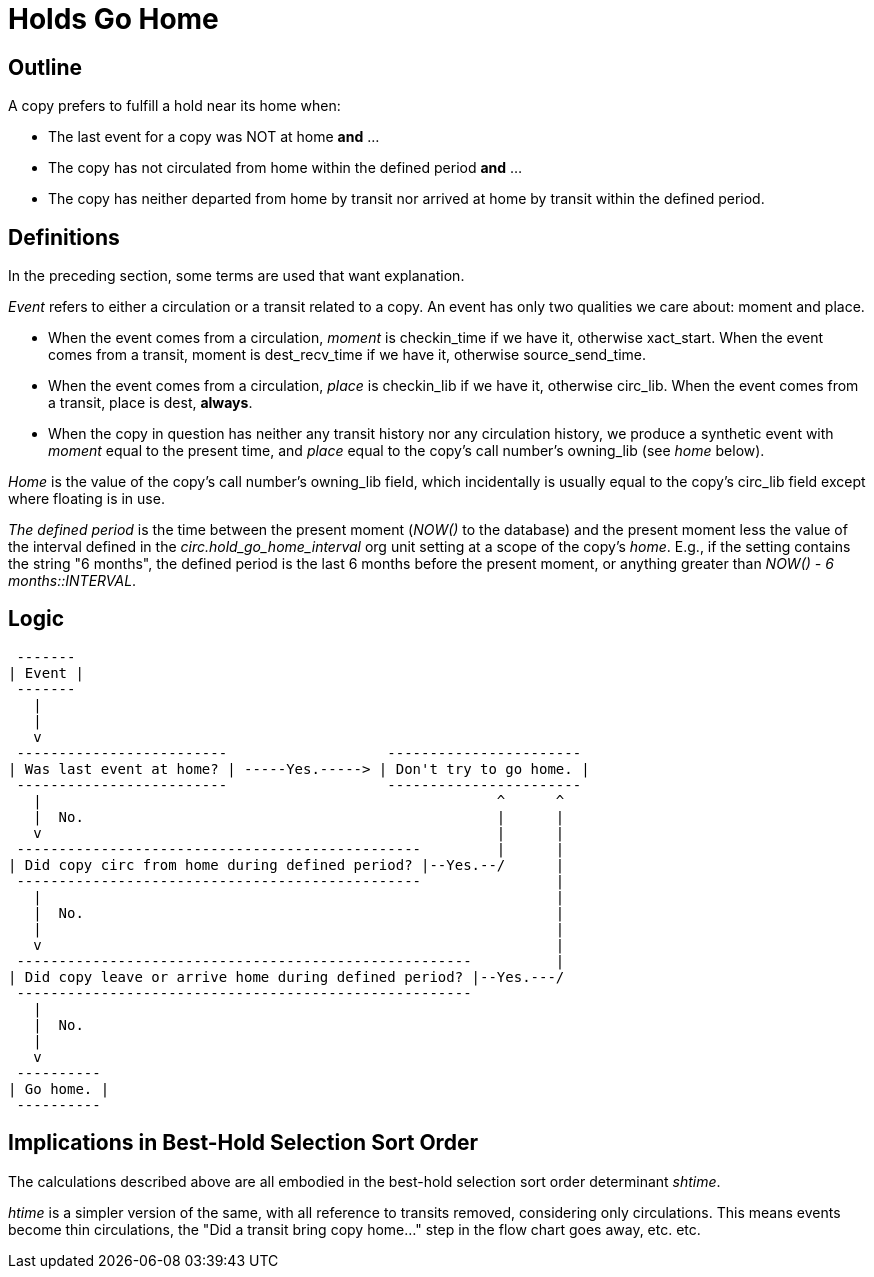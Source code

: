 Holds Go Home
=============

Outline
-------

A copy prefers to fulfill a hold near its home when:

    - The last event for a copy was NOT at home *and* ...
    - The copy has not circulated from home within the defined period *and* ...
    - The copy has neither departed from home by transit nor arrived at home
      by transit within the defined period.

Definitions
-----------

In the preceding section, some terms are used that want explanation.

_Event_ refers to either a circulation or a transit related to a copy. An
event has only two qualities we care about: moment and place.

    - When the event comes from a circulation, _moment_ is checkin_time if
      we have it, otherwise xact_start. When the event comes from a transit,
      moment is dest_recv_time if we have it, otherwise source_send_time.

    - When the event comes from a circulation, _place_ is checkin_lib if we
      have it, otherwise circ_lib.  When the event comes from a transit,
      place is dest, *always*.

    - When the copy in question has neither any transit history nor any
      circulation history, we produce a synthetic event with _moment_ equal
      to the present time, and _place_ equal to the copy's call number's
      owning_lib (see 'home' below).

_Home_ is the value of the copy's call number's owning_lib field, which
incidentally is usually equal to the copy's circ_lib field except where
floating is in use.

_The defined period_ is the time between the present moment (_NOW()_
to the database) and the present moment less the value of the interval
defined in the _circ.hold_go_home_interval_ org unit setting at a scope
of the copy's _home_.  E.g., if the setting contains the string "6 months",
the defined period is the last 6 months before the present moment, or
anything greater than _NOW() - '6 months'::INTERVAL_.

Logic
-----

............................................

 -------
| Event |
 -------
   |
   |
   v
 -------------------------                   -----------------------
| Was last event at home? | -----Yes.-----> | Don't try to go home. |
 -------------------------                   -----------------------
   |                                                      ^      ^
   |  No.                                                 |      |
   v                                                      |      |
 ------------------------------------------------         |      |
| Did copy circ from home during defined period? |--Yes.--/      |
 ------------------------------------------------                |
   |                                                             |
   |  No.                                                        |
   |                                                             |
   v                                                             |
 ------------------------------------------------------          |
| Did copy leave or arrive home during defined period? |--Yes.---/
 ------------------------------------------------------
   |
   |  No.
   |
   v
 ----------
| Go home. |
 ----------

............................................


Implications in Best-Hold Selection Sort Order
----------------------------------------------

The calculations described above are all embodied in the best-hold selection
sort order determinant _shtime_.

_htime_ is a simpler version of the same, with all reference to transits
removed, considering only circulations.  This means events become thin
circulations, the "Did a transit bring copy home..." step in the flow chart
goes away, etc. etc.
